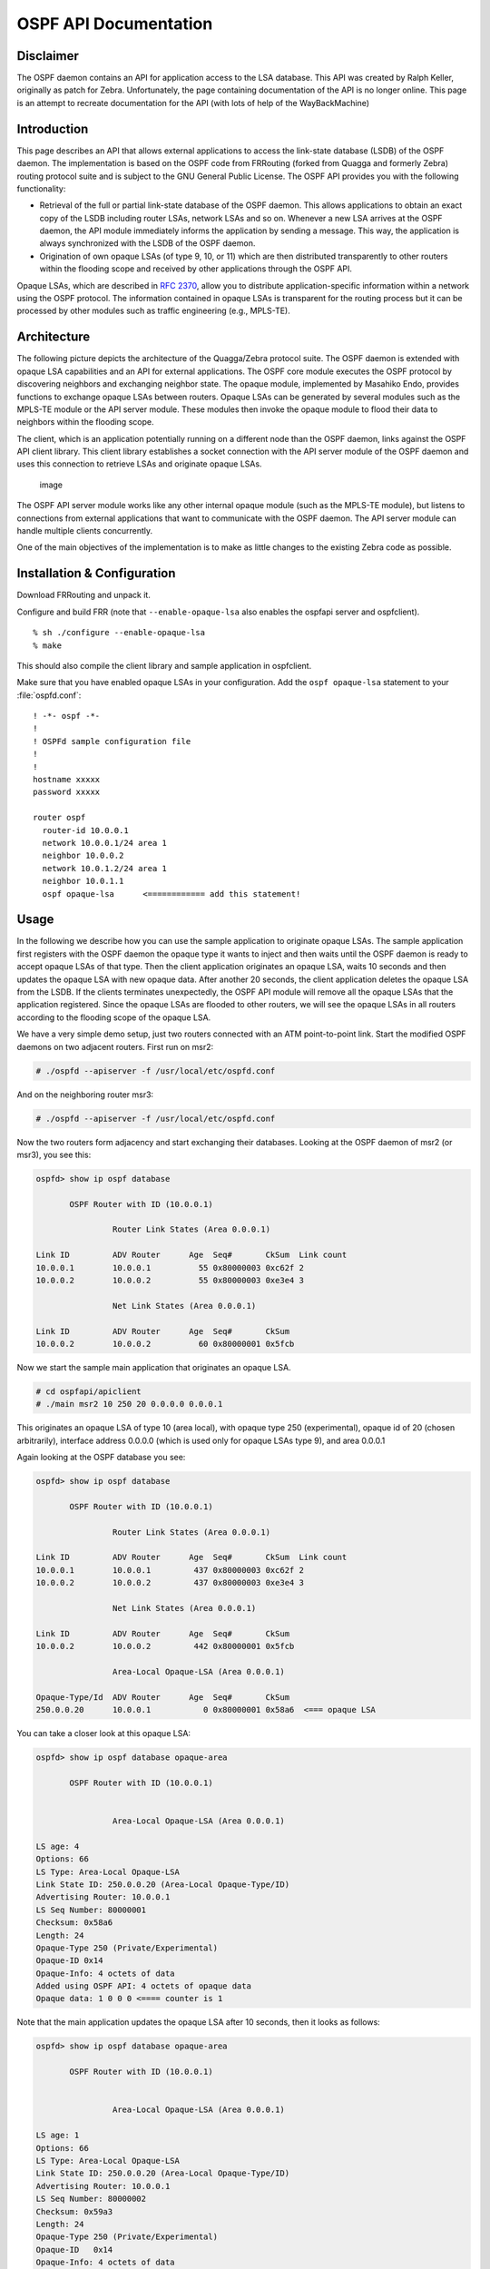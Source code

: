 OSPF API Documentation
======================

Disclaimer
----------

The OSPF daemon contains an API for application access to the LSA database.
This API was created by Ralph Keller, originally as patch for Zebra.
Unfortunately, the page containing documentation of the API is no longer
online. This page is an attempt to recreate documentation for the API (with
lots of help of the WayBackMachine)

Introduction
------------

This page describes an API that allows external applications to access the
link-state database (LSDB) of the OSPF daemon. The implementation is based on
the OSPF code from FRRouting (forked from Quagga and formerly Zebra) routing
protocol suite and is subject to the GNU General Public License. The OSPF API
provides you with the following functionality:

- Retrieval of the full or partial link-state database of the OSPF daemon.
  This allows applications to obtain an exact copy of the LSDB including router
  LSAs, network LSAs and so on. Whenever a new LSA arrives at the OSPF daemon,
  the API module immediately informs the application by sending a message. This
  way, the application is always synchronized with the LSDB of the OSPF daemon.
- Origination of own opaque LSAs (of type 9, 10, or 11) which are then
  distributed transparently to other routers within the flooding scope and
  received by other applications through the OSPF API.

Opaque LSAs, which are described in :rfc:`2370`, allow you to distribute
application-specific information within a network using the OSPF protocol. The
information contained in opaque LSAs is transparent for the routing process but
it can be processed by other modules such as traffic engineering (e.g.,
MPLS-TE).

Architecture
------------

The following picture depicts the architecture of the Quagga/Zebra protocol
suite. The OSPF daemon is extended with opaque LSA capabilities and an API for
external applications. The OSPF core module executes the OSPF protocol by
discovering neighbors and exchanging neighbor state.  The opaque module,
implemented by Masahiko Endo, provides functions to exchange opaque LSAs
between routers. Opaque LSAs can be generated by several modules such as the
MPLS-TE module or the API server module.  These modules then invoke the opaque
module to flood their data to neighbors within the flooding scope.

The client, which is an application potentially running on a different node
than the OSPF daemon, links against the OSPF API client library.  This client
library establishes a socket connection with the API server module of the OSPF
daemon and uses this connection to retrieve LSAs and originate opaque LSAs.

.. figure:: ../figures/ospf_api_architecture.png
   :alt: image

   image

The OSPF API server module works like any other internal opaque module (such as
the MPLS-TE module), but listens to connections from external applications that
want to communicate with the OSPF daemon. The API server module can handle
multiple clients concurrently.

One of the main objectives of the implementation is to make as little changes
to the existing Zebra code as possible.

Installation & Configuration
----------------------------

Download FRRouting and unpack it.

Configure and build FRR (note that ``--enable-opaque-lsa`` also enables the
ospfapi server and ospfclient).

::

    % sh ./configure --enable-opaque-lsa
    % make

This should also compile the client library and sample application in
ospfclient.

Make sure that you have enabled opaque LSAs in your configuration. Add the
``ospf opaque-lsa`` statement to your :file:`ospfd.conf`:

::

    ! -*- ospf -*-
    !
    ! OSPFd sample configuration file
    !
    !
    hostname xxxxx
    password xxxxx

    router ospf
      router-id 10.0.0.1
      network 10.0.0.1/24 area 1
      neighbor 10.0.0.2
      network 10.0.1.2/24 area 1
      neighbor 10.0.1.1
      ospf opaque-lsa      <============ add this statement!

Usage
-----

In the following we describe how you can use the sample application to
originate opaque LSAs. The sample application first registers with the OSPF
daemon the opaque type it wants to inject and then waits until the OSPF daemon
is ready to accept opaque LSAs of that type. Then the client application
originates an opaque LSA, waits 10 seconds and then updates the opaque LSA with
new opaque data. After another 20 seconds, the client application deletes the
opaque LSA from the LSDB. If the clients terminates unexpectedly, the OSPF API
module will remove all the opaque LSAs that the application registered. Since
the opaque LSAs are flooded to other routers, we will see the opaque LSAs in
all routers according to the flooding scope of the opaque LSA.

We have a very simple demo setup, just two routers connected with an ATM
point-to-point link. Start the modified OSPF daemons on two adjacent routers.
First run on msr2:

.. code-block:: console

   # ./ospfd --apiserver -f /usr/local/etc/ospfd.conf

And on the neighboring router msr3:

.. code-block:: console

   # ./ospfd --apiserver -f /usr/local/etc/ospfd.conf

Now the two routers form adjacency and start exchanging their databases.
Looking at the OSPF daemon of msr2 (or msr3), you see this:

.. code-block:: console

   ospfd> show ip ospf database

          OSPF Router with ID (10.0.0.1)

                   Router Link States (Area 0.0.0.1)

   Link ID         ADV Router      Age  Seq#       CkSum  Link count
   10.0.0.1        10.0.0.1          55 0x80000003 0xc62f 2
   10.0.0.2        10.0.0.2          55 0x80000003 0xe3e4 3

                   Net Link States (Area 0.0.0.1)

   Link ID         ADV Router      Age  Seq#       CkSum
   10.0.0.2        10.0.0.2          60 0x80000001 0x5fcb

Now we start the sample main application that originates an opaque LSA.

.. code-block:: console

   # cd ospfapi/apiclient
   # ./main msr2 10 250 20 0.0.0.0 0.0.0.1

This originates an opaque LSA of type 10 (area local), with opaque type 250
(experimental), opaque id of 20 (chosen arbitrarily), interface address 0.0.0.0
(which is used only for opaque LSAs type 9), and area 0.0.0.1

Again looking at the OSPF database you see:

.. code-block:: console

   ospfd> show ip ospf database

          OSPF Router with ID (10.0.0.1)

                   Router Link States (Area 0.0.0.1)

   Link ID         ADV Router      Age  Seq#       CkSum  Link count
   10.0.0.1        10.0.0.1         437 0x80000003 0xc62f 2
   10.0.0.2        10.0.0.2         437 0x80000003 0xe3e4 3

                   Net Link States (Area 0.0.0.1)

   Link ID         ADV Router      Age  Seq#       CkSum
   10.0.0.2        10.0.0.2         442 0x80000001 0x5fcb

                   Area-Local Opaque-LSA (Area 0.0.0.1)

   Opaque-Type/Id  ADV Router      Age  Seq#       CkSum
   250.0.0.20      10.0.0.1           0 0x80000001 0x58a6  <=== opaque LSA

You can take a closer look at this opaque LSA:

.. code-block:: console

   ospfd> show ip ospf database opaque-area

          OSPF Router with ID (10.0.0.1)


                   Area-Local Opaque-LSA (Area 0.0.0.1)

   LS age: 4
   Options: 66
   LS Type: Area-Local Opaque-LSA
   Link State ID: 250.0.0.20 (Area-Local Opaque-Type/ID)
   Advertising Router: 10.0.0.1
   LS Seq Number: 80000001
   Checksum: 0x58a6
   Length: 24
   Opaque-Type 250 (Private/Experimental)
   Opaque-ID 0x14
   Opaque-Info: 4 octets of data
   Added using OSPF API: 4 octets of opaque data
   Opaque data: 1 0 0 0 <==== counter is 1

Note that the main application updates the opaque LSA after 10 seconds, then it
looks as follows:

.. code-block:: console

   ospfd> show ip ospf database opaque-area

          OSPF Router with ID (10.0.0.1)


                   Area-Local Opaque-LSA (Area 0.0.0.1)

   LS age: 1
   Options: 66
   LS Type: Area-Local Opaque-LSA
   Link State ID: 250.0.0.20 (Area-Local Opaque-Type/ID)
   Advertising Router: 10.0.0.1
   LS Seq Number: 80000002
   Checksum: 0x59a3
   Length: 24
   Opaque-Type 250 (Private/Experimental)
   Opaque-ID   0x14
   Opaque-Info: 4 octets of data
   Added using OSPF API: 4 octets of opaque data
   Opaque data: 2 0 0 0  <==== counter is now 2

Note that the payload of the opaque LSA has changed as you can see above.

Then, again after another 20 seconds, the opaque LSA is flushed from the LSDB.

Important note:
^^^^^^^^^^^^^^^

In order to originate an opaque LSA, there must be at least one active
opaque-capable neighbor. Thus, you cannot originate opaque LSAs of no neighbors
are present. If you try to originate even so no neighbor is ready, you will
receive a not ready error message. The reason for this restriction is that it
might be possible that some routers have an identical opaque LSA from a
previous origination in their LSDB that unfortunately could not be flushed due
to a crash, and now if the router comes up again and starts originating a new
opaque LSA, the new opaque LSA is considered older since it has a lower
sequence number and is ignored by other routers (that consider the stalled
opaque LSA as more recent). However, if the originating router first
synchronizes the database before originating opaque LSAs, it will detect the
older opaque LSA and can flush it first.

Protocol and Message Formats
----------------------------

If you are developing your own client application and you don't want to make
use of the client library (due to the GNU license restriction or whatever
reason), you can implement your own client-side message handling. The OSPF API
uses two connections between the client and the OSPF API server: One connection
is used for a synchronous request /reply protocol and another connection is
used for asynchronous notifications (e.g., LSA update, neighbor status change).

Each message begins with the following header:

.. figure:: ../figures/ospf_api_msghdr.png
   :alt: image

   image

The message type field can take one of the following values:

+-------------------------------+---------+
| Messages to OSPF daemon       | Value   |
+===============================+=========+
| MSG\_REGISTER\_OPAQUETYPE     | 1       |
+-------------------------------+---------+
| MSG\_UNREGISTER\_OPAQUETYPE   | 2       |
+-------------------------------+---------+
| MSG\_REGISTER\_EVENT          | 3       |
+-------------------------------+---------+
| MSG\_SYNC\_LSDB               | 4       |
+-------------------------------+---------+
| MSG\_ORIGINATE\_REQUEST       | 5       |
+-------------------------------+---------+
| MSG\_DELETE\_REQUEST          | 6       |
+-------------------------------+---------+

+-----------------------------+---------+
| Messages from OSPF daemon   | Value   |
+=============================+=========+
| MSG\_REPLY                  | 10      |
+-----------------------------+---------+
| MSG\_READY\_NOTIFY          | 11      |
+-----------------------------+---------+
| MSG\_LSA\_UPDATE\_NOTIFY    | 12      |
+-----------------------------+---------+
| MSG\_LSA\_DELETE\_NOTIFY    | 13      |
+-----------------------------+---------+
| MSG\_NEW\_IF                | 14      |
+-----------------------------+---------+
| MSG\_DEL\_IF                | 15      |
+-----------------------------+---------+
| MSG\_ISM\_CHANGE            | 16      |
+-----------------------------+---------+
| MSG\_NSM\_CHANGE            | 17      |
+-----------------------------+---------+

The synchronous requests and replies have the following message formats:

.. figure:: ../figures/ospf_api_msgs1.png
   :alt: image

   image

The origin field allows to select according to the following types of origins:

+-------------------------+---------+
| Origin                  | Value   |
+=========================+=========+
| NON\_SELF\_ORIGINATED   | 0       |
+-------------------------+---------+
| SELF\_ORIGINATED        | 1       |
+-------------------------+---------+
| ANY\_ORIGIN             | 2       |
+-------------------------+---------+

The reply message has on of the following error codes:

+--------------------------+---------+
| Error code               | Value   |
+==========================+=========+
| API\_OK                  | 0       |
+--------------------------+---------+
| API\_NOSUCHINTERFACE     | -1      |
+--------------------------+---------+
| API\_NOSUCHAREA          | -2      |
+--------------------------+---------+
| API\_NOSUCHLSA           | -3      |
+--------------------------+---------+
| API\_ILLEGALSATYPE       | -4      |
+--------------------------+---------+
| API\_ILLEGALOPAQUETYPE   | -5      |
+--------------------------+---------+
| API\_OPAQUETYPEINUSE     | -6      |
+--------------------------+---------+
| API\_NOMEMORY            | -7      |
+--------------------------+---------+
| API\_ERROR               | -99     |
+--------------------------+---------+
| API\_UNDEF               | -100    |
+--------------------------+---------+

The asynchronous notifications have the following message formats:

.. figure:: ../figures/ospf_api_msgs2.png
   :alt: image

   image

Original Acknowledgments from Ralph Keller
------------------------------------------

I would like to thank Masahiko Endo, the author of the opaque LSA extension
module, for his great support. His wonderful ASCII graphs explaining the
internal workings of this code, and his invaluable input proved to be crucial
in designing a useful API for accessing the link state database of the OSPF
daemon. Once, he even decided to take the plane from Tokyo to Zurich so that we
could actually meet and have face-to-face discussions, which was a lot of fun.
Clearly, without Masahiko no API would ever be completed. I also would like to
thank Daniel Bauer who wrote an opaque LSA implementation too and was willing
to test the OSPF API code in one of his projects.
